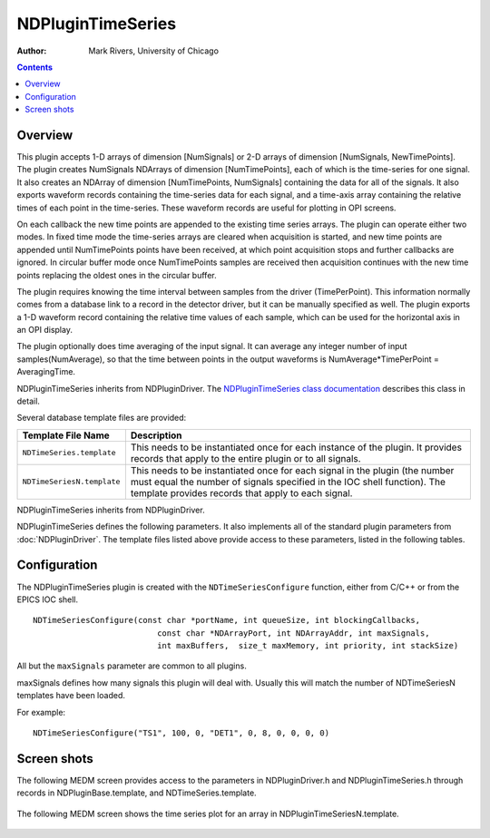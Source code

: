 NDPluginTimeSeries
==================
:author: Mark Rivers, University of Chicago

.. contents:: Contents

Overview
--------

This plugin accepts 1-D arrays of dimension [NumSignals] or 2-D arrays
of dimension [NumSignals, NewTimePoints]. The plugin creates NumSignals
NDArrays of dimension [NumTimePoints], each of which is the time-series
for one signal. It also creates an NDArray of dimension [NumTimePoints,
NumSignals] containing the data for all of the signals. It also exports
waveform records containing the time-series data for each signal, and a
time-axis array containing the relative times of each point in the
time-series. These waveform records are useful for plotting in OPI
screens.

On each callback the new time points are appended to the existing time
series arrays. The plugin can operate either two modes. In fixed time
mode the time-series arrays are cleared when acquisition is started, and
new time points are appended until NumTimePoints points have been
received, at which point acquisition stops and further callbacks are
ignored. In circular buffer mode once NumTimePoints samples are received
then acquisition continues with the new time points replacing the oldest
ones in the circular buffer.

The plugin requires knowing the time interval between samples from the
driver (TimePerPoint). This information normally comes from a database
link to a record in the detector driver, but it can be manually
specified as well. The plugin exports a 1-D waveform record containing
the relative time values of each sample, which can be used for the
horizontal axis in an OPI display.

The plugin optionally does time averaging of the input signal. It can
average any integer number of input samples(NumAverage), so that the
time between points in the output waveforms is NumAverage*TimePerPoint =
AveragingTime.

NDPluginTimeSeries inherits from NDPluginDriver. The `NDPluginTimeSeries
class
documentation <areaDetectorDoxygenHTML/class_n_d_plugin_time_series.html>`__
describes this class in detail.

Several database template files are provided:

+-----------------------------------+-----------------------------------+
| Template File Name                | Description                       |
+===================================+===================================+
| ``NDTimeSeries.template``         | This needs to be instantiated     |
|                                   | once for each instance of the     |
|                                   | plugin. It provides records that  |
|                                   | apply to the entire plugin or to  |
|                                   | all signals.                      |
+-----------------------------------+-----------------------------------+
| ``NDTimeSeriesN.template``        | This needs to be instantiated     |
|                                   | once for each signal in the       |
|                                   | plugin (the number must equal the |
|                                   | number of signals specified in    |
|                                   | the IOC shell function). The      |
|                                   | template provides records that    |
|                                   | apply to each signal.             |
+-----------------------------------+-----------------------------------+

NDPluginTimeSeries inherits from NDPluginDriver.

NDPluginTimeSeries defines the following parameters. It also implements
all of the standard plugin parameters from
:doc:`NDPluginDriver`. The template files
listed above provide access to these parameters, listed in the following
tables.

.. raw:: html

  <table class="table table-bordered">
    <tbody>
      <tr>
        <td align="center" colspan="7">
          <b>Parameters for entire plugin.
            <br />
            Parameter Definitions in NDPluginTimeSeries.h and EPICS Record Definitions in NDTimeSeries.template</b>
        </td>
      </tr>
      <tr>
        <th>
          Parameter index variable</th>
        <th>
          asyn interface</th>
        <th>
          Access</th>
        <th>
          Description</th>
        <th>
          drvInfo string</th>
        <th>
          EPICS record name</th>
        <th>
          EPICS record type</th>
      </tr>
      <tr>
        <td>
          TSAcquire</td>
        <td>
          asynInt32</td>
        <td>
          r/w</td>
        <td>
          Starts and stops time-series data collection. Value are:
          <br />
          0: "Done": Stops times-series data collection. Performs callbacks on all time-series
          waveform records. The record automatically goes to Done when acquisition completes
          in Fixed Length acquire mode.<br />
          1: "Acquire": Clears all time-series arrays, sets TS_CURRENT_POINT=0, and starts
          time-series data collection. </td>
        <td>
          TS_ACQUIRE</td>
        <td>
          $(P)$(R)TSAcquire<br />
          $(P)$(R)TSAcquiring</td>
        <td>
          busy<br />
          bi</td>
      </tr>
      <tr>
        <td>
          TSRead</td>
        <td>
          asynInt32</td>
        <td>
          r/w</td>
        <td>
          Forces the plugin to do callbacks with the time series NDArrays and waveform records.
          This record SCAN field can be set to periodically update the waveforms. The callbacks
          are automatically done when TSAcquire goes to done at the end of acquisition in
          Fixed Length mode. </td>
        <td>
          TS_READ</td>
        <td>
          $(P)$(R)TSRead</td>
        <td>
          bo</td>
      </tr>
      <tr>
        <td>
          TSNumPoints</td>
        <td>
          asynInt32</td>
        <td>
          r/w</td>
        <td>
          Controls the number of time-series points to collect. There is no maximum value,
          the time-series arrays in the plugin are freed and reallocated each time this value
          is changed. However, the size of the waveform records is fixed when the IOC is started,
          so NELM in those records must be large enough for the largest time-series needed.
        </td>
        <td>
          TS_NUM_POINTS</td>
        <td>
          $(P)$(R)TSNumPoints</td>
        <td>
          longout</td>
      </tr>
      <tr>
        <td>
          TSCurrentPoint</td>
        <td>
          asynInt32</td>
        <td>
          r/o</td>
        <td>
          The current time-series point. In Fixed Length mode when TSCurrentPoint reaches
          TSNumPoints then time-series acquisition is automatically stopped, and callbacks
          are done on all time-series NDArrays and waveform records, updating the values.
          This means that even if TSRead.SCAN is Passive that the NDArrays and waveform records
          will update when time-series acquisition is complete. </td>
        <td>
          TS_CURRENT_POINT</td>
        <td>
          $(P)$(R)TSCurrentPoint</td>
        <td>
          longin</td>
      </tr>
      <tr>
        <td>
          TSAcquireMode</td>
        <td>
          asynInt32</td>
        <td>
          r/w</td>
        <td>
          The time series acquisition mode. Choices are:<br />
          0: "Fixed length"
          <br />
          1: "Circ. buffer" </td>
        <td>
          TS_ACQUIRE_MODE</td>
        <td>
          $(P)$(R)TSAcquireMode<br />
          $(P)$(R)TSAcquireMode_RBV</td>
        <td>
          mbbo
          <br />
          mbbi</td>
      </tr>
      <tr>
        <td>
          TSTimePerPoint</td>
        <td>
          asynFloat64</td>
        <td>
          r/w</td>
        <td>
          The time interval between samples in the waveforms from the driver. This value is
          normally updated automatically using the TSTimePerPointLink record described below.
          It can also be manually changed if there is no EPICS record available to provide
          this value automatically. This value is used to compute NumAverage, and to construct
          the TSTimeAxis array.</td>
        <td>
          TS_TIME_PER_POINT</td>
        <td>
          $(P)$(R)TSTimePerPoint<br />
          $(P)$(R)TSTimePerPoint_RBV</td>
        <td>
          ao<br />
          ai</td>
      </tr>
      <tr>
        <td>
          N.A</td>
        <td>
          N.A.</td>
        <td>
          r/w</td>
        <td>
          This record has OMSL="closed_loop" and DOL set to a record that contains the time
          between points from the driver. The link will normally have the CP attribute, so
          this record processes whenever the input record changes. The OUT field of this record
          is TSTimePerPoint.</td>
        <td>
          N.A.</td>
        <td>
          $(P)$(R)TSTimePerPointLink</td>
        <td>
          ao</td>
      </tr>
      <tr>
        <td>
          TSAveragingTime</td>
        <td>
          asynFloat64</td>
        <td>
          r/w</td>
        <td>
          The requested value of the time interval over which input time-series points are
          averaged. If the TSAveragingTime is not an integer multiple of TSTimePerPoint then
          TSAveragingTime_RBV will be different from TSAveragingTime and will be the actual
          averaging time.</td>
        <td>
          TS_AVERAGING_TIME</td>
        <td>
          $(P)$(R)TSAveragingTime<br />
          $(P)$(R)TSAveragingTime_RBV</td>
        <td>
          ao<br />
          ai</td>
      </tr>
      <tr>
        <td>
          TSNumAverage</td>
        <td>
          asynInt32</td>
        <td>
          r/o</td>
        <td>
          The number of time points from the driver that will be averaged in the plugin. This
          is computed from TSAveragingTime/TSTimePerPoint. It is constrained to be the nearest
          positive integer to this ratio.</td>
        <td>
          TS_NUM_AVERAGE</td>
        <td>
          $(P)$(R)TSNumAverage</td>
        <td>
          longin</td>
      </tr>
      <tr>
        <td>
          TSElapsedTime</td>
        <td>
          asynFloat64</td>
        <td>
          r/w</td>
        <td>
          The elapsed time since TSAcquire was set to 1. Stops updating when TSAcquire goes
          to 0.</td>
        <td>
          TS_ELAPSED_TIME</td>
        <td>
          $(P)$(R)TSElapsedTime</td>
        <td>
          ai</td>
      </tr>
      <tr>
        <td>
          TSTimeAxis</td>
        <td>
          asynFloat64ArrayIn</td>
        <td>
          r/o</td>
        <td>
          A waveform record containing the time value of each point in the TimeSeries waveforms.<br />
          When AcquireMode=&quot;Fixed length&quot; then time=0 is the time when acquisition
          started and
          <br />
          <code>TSTimeAxis[i] = TSAveragingTime_RBV * i.</code>
          <br />
          When AcquireMode=&quot;Circ. buffer&quot; then time=0 is the most recent time and
          <br />
          <code>TSTimeAxis[i] = -TSAveragingTime_RBV * (NumTimePoints-1-i)</code><br />
          so the oldest time point is the most negative.</td>
        <td>
          TS_TIME_AXIS</td>
        <td>
          $(P)$(R)TSTimeAxis</td>
        <td>
          waveform</td>
      </tr>
      <tr>
        <td>
          TSTimeStamp</td>
        <td>
          asynFloat64ArrayIn</td>
        <td>
          r/o</td>
        <td>
          A waveform record containing the NDArray timestamp for each sample from the input
          NDArray. Note that since multiple time points can be contained in a single NDArray
          there can be repeated values in this waveform. Assuming the driver provides a reliable
          value for TSTimePerPoint described above, then the TSTimeAxis waveform provides
          a more accurate relative time array to use in plotting. The values in this waveform
          are absolute timestamps which can also be useful.</td>
        <td>
          TS_TIMESTAMP</td>
        <td>
          $(P)$(R)TSTimestamp</td>
        <td>
          waveform</td>
      </tr>
    </tbody>
  </table>
  <p>
    <br />
  </p>
  <table border="1" cellpadding="2" cellspacing="2" style="text-align: left">
    <tbody>
      <tr>
        <td align="center" colspan="7">
          <b>Parameters for each signal N.
            <br />
            Parameter Definitions in NDPluginTimeSeries.h and EPICS Record Definitions in NDTimeSeriesN.template</b>
        </td>
      </tr>
      <tr>
        <th>
          Parameter index variable</th>
        <th>
          asyn interface</th>
        <th>
          Access</th>
        <th>
          Description</th>
        <th>
          drvInfo string</th>
        <th>
          EPICS record name</th>
        <th>
          EPICS record type</th>
      </tr>
      <tr>
        <td>
          TSSignalName</td>
        <td>
          N.A.</td>
        <td>
          r/w</td>
        <td>
          The name for this signal.</td>
        <td>
          N.A.</td>
        <td>
          $(P)$(R)SignalName</td>
        <td>
          stringout</td>
      </tr>
      <tr>
        <td>
          TSTimeSeries</td>
        <td>
          asynFloat64ArrayIn</td>
        <td>
          r/o</td>
        <td>
          The time series data arrays. </td>
        <td>
          TS_TIME_SERIES </td>
        <td>
          $(P)$(R)TimeSeries</td>
        <td>
          waveform</td>
      </tr>
    </tbody>
  </table>

Configuration
-------------

The NDPluginTimeSeries plugin is created with the ``NDTimeSeriesConfigure``
function, either from C/C++ or from the EPICS IOC shell.

::

   NDTimeSeriesConfigure(const char *portName, int queueSize, int blockingCallbacks, 
                             const char *NDArrayPort, int NDArrayAddr, int maxSignals,
                             int maxBuffers,  size_t maxMemory, int priority, int stackSize)
     

All but the ``maxSignals`` parameter are common to all plugins.

maxSignals defines how many signals this plugin will deal with. Usually
this will match the number of NDTimeSeriesN templates have been loaded.

For example:

::

    NDTimeSeriesConfigure("TS1", 100, 0, "DET1", 0, 8, 0, 0, 0, 0)

Screen shots
------------

The following MEDM screen provides access to the parameters in
NDPluginDriver.h and NDPluginTimeSeries.h through records in
NDPluginBase.template, and NDTimeSeries.template.

.. figure:: NDPluginTimeSeries.png
    :align: center

The following MEDM screen shows the time series plot for an array in
NDPluginTimeSeriesN.template.

.. figure:: NDTimeSeriesPlot.png
    :align: center

